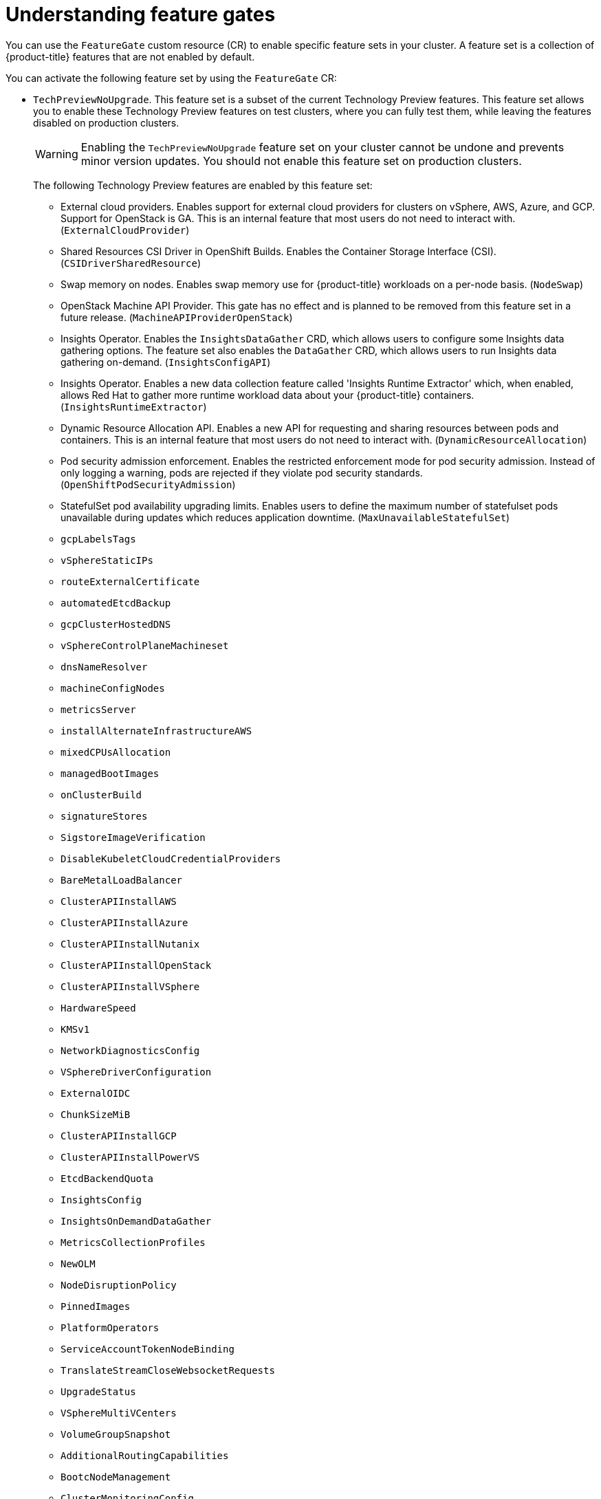// Module included in the following assemblies:
//
// nodes/clusters/nodes-cluster-enabling-features.adoc

:_mod-docs-content-type: CONCEPT
[id="nodes-cluster-enabling-features-about_{context}"]
= Understanding feature gates

You can use the `FeatureGate` custom resource (CR) to enable specific feature sets in your cluster. A feature set is a collection of {product-title} features that are not enabled by default.

You can activate the following feature set by using the `FeatureGate` CR:

* `TechPreviewNoUpgrade`. This feature set is a subset of the current Technology Preview features. This feature set allows you to enable these Technology Preview features on test clusters, where you can fully test them, while leaving the features disabled on production clusters.
+
[WARNING]
====
Enabling the `TechPreviewNoUpgrade` feature set on your cluster cannot be undone and prevents minor version updates. You should not enable this feature set on production clusters.
====
+
The following Technology Preview features are enabled by this feature set:
+
--
** External cloud providers. Enables support for external cloud providers for clusters on vSphere, AWS, Azure, and GCP. Support for OpenStack is GA. This is an internal feature that most users do not need to interact with. (`ExternalCloudProvider`)
** Shared Resources CSI Driver in OpenShift Builds. Enables the Container Storage Interface (CSI). (`CSIDriverSharedResource`)
** Swap memory on nodes. Enables swap memory use for {product-title} workloads on a per-node basis. (`NodeSwap`)
** OpenStack Machine API Provider. This gate has no effect and is planned to be removed from this feature set in a future release. (`MachineAPIProviderOpenStack`)
** Insights Operator. Enables the `InsightsDataGather` CRD, which allows users to configure some Insights data gathering options. The feature set also enables the `DataGather` CRD, which allows users to run Insights data gathering on-demand. (`InsightsConfigAPI`)
** Insights Operator. Enables a new data collection feature called 'Insights Runtime Extractor' which, when enabled, allows Red{nbsp}Hat to gather more runtime workload data about your {product-title} containers. (`InsightsRuntimeExtractor`)
** Dynamic Resource Allocation API. Enables a new API for requesting and sharing resources between pods and containers. This is an internal feature that most users do not need to interact with. (`DynamicResourceAllocation`)
** Pod security admission enforcement. Enables the restricted enforcement mode for pod security admission. Instead of only logging a warning, pods are rejected if they violate pod security standards. (`OpenShiftPodSecurityAdmission`)
** StatefulSet pod availability upgrading limits. Enables users to define the maximum number of statefulset pods unavailable during updates which reduces application downtime. (`MaxUnavailableStatefulSet`)
** `gcpLabelsTags`
** `vSphereStaticIPs`
** `routeExternalCertificate`
** `automatedEtcdBackup`
** `gcpClusterHostedDNS`
** `vSphereControlPlaneMachineset`
** `dnsNameResolver`
** `machineConfigNodes`
** `metricsServer`
** `installAlternateInfrastructureAWS`
** `mixedCPUsAllocation`
** `managedBootImages`
** `onClusterBuild`
** `signatureStores`
** `SigstoreImageVerification`
** `DisableKubeletCloudCredentialProviders`
** `BareMetalLoadBalancer`
** `ClusterAPIInstallAWS`
** `ClusterAPIInstallAzure`
** `ClusterAPIInstallNutanix`
** `ClusterAPIInstallOpenStack`
** `ClusterAPIInstallVSphere`
** `HardwareSpeed`
** `KMSv1`
** `NetworkDiagnosticsConfig`
** `VSphereDriverConfiguration`
** `ExternalOIDC`
** `ChunkSizeMiB`
** `ClusterAPIInstallGCP`
** `ClusterAPIInstallPowerVS`
** `EtcdBackendQuota`
** `InsightsConfig`
** `InsightsOnDemandDataGather`
** `MetricsCollectionProfiles`
** `NewOLM`
** `NodeDisruptionPolicy`
** `PinnedImages`
** `PlatformOperators`
** `ServiceAccountTokenNodeBinding`
** `TranslateStreamCloseWebsocketRequests`
** `UpgradeStatus`
** `VSphereMultiVCenters`
** `VolumeGroupSnapshot`
** `AdditionalRoutingCapabilities`
** `BootcNodeManagement`
** `ClusterMonitoringConfig`
** `DNSNameResolver`
** `ManagedBootImagesAWS`
** `NetworkSegmentation`
** `OVNObservability`
** `PersistentIPsForVirtualization`
** `ProcMountType`
** `RouteAdvertisements`
** `UserNamespacesSupport`
** `AWSEFSDriverVolumeMetrics`
** `AlibabaPlatform`
** `AzureWorkloadIdentity`
** `BuildCSIVolumes`
** `CloudDualStackNodeIPs`
** `ExternalCloudProviderAzure`
** `ExternalCloudProviderExternal`
** `ExternalCloudProviderGCP`
** `IngressControllerLBSubnetsAWS`
** `MultiArchInstallAWS`
** `MultiArchInstallGCP`
** `NetworkLiveMigration`
** `PrivateHostedZoneAWS`
** `SetEIPForNLBIngressController`
** `ValidatingAdmissionPolicy`
--

////
Do not document per Derek Carr: https://github.com/openshift/api/pull/370#issuecomment-510632939
|`CustomNoUpgrade` ^[2]^
|Allows the enabling or disabling of any feature. Turning on this feature set on is not supported, cannot be undone, and prevents upgrades.

[.small]
--
1.
2. If you use the `CustomNoUpgrade` feature set to disable a feature that appears in the web console, you might see that feature, but
no objects are listed. For example, if you disable builds, you can see the *Builds* tab in the web console, but there are no builds present. If you attempt to use commands associated with a disabled feature, such as `oc start-build`, {product-title} displays an error.

[NOTE]
====
If you disable a feature that any application in the cluster relies on, the application might not
function properly, depending upon the feature disabled and how the application uses that feature.
====
////
